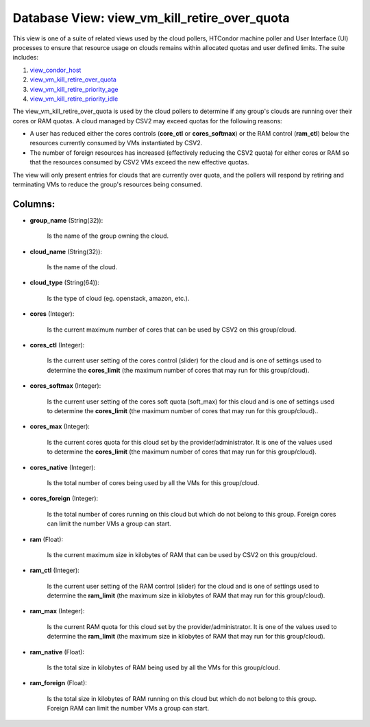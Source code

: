 .. File generated by /opt/cloudscheduler/utilities/schema_doc - DO NOT EDIT
..
.. To modify the contents of this file:
..   1. edit the template file ".../cloudscheduler/docs/schema_doc/views/view_vm_kill_retire_over_quota.yaml"
..   2. run the utility ".../cloudscheduler/utilities/schema_doc"
..

Database View: view_vm_kill_retire_over_quota
=============================================

This view is one of a suite of related views used by the cloud pollers, HTCondor machine poller and User Interface (UI) processes to ensure that resource usage on clouds remains within allocated quotas and user defined limits. The suite includes:

#. view_condor_host_

#. view_vm_kill_retire_over_quota_

#. view_vm_kill_retire_priority_age_

#. view_vm_kill_retire_priority_idle_

.. _view_condor_host: https://cloudscheduler.readthedocs.io/en/latest/_architecture/_data_services/_database/_views/view_condor_host.html

.. _view_vm_kill_retire_over_quota: https://cloudscheduler.readthedocs.io/en/latest/_architecture/_data_services/_database/_views/view_vm_kill_retire_over_quota.html

.. _view_vm_kill_retire_priority_age: https://cloudscheduler.readthedocs.io/en/latest/_architecture/_data_services/_database/_views/view_vm_kill_retire_priority_age.html

.. _view_vm_kill_retire_priority_idle: https://cloudscheduler.readthedocs.io/en/latest/_architecture/_data_services/_database/_views/view_vm_kill_retire_priority_idle.html 

The view_vm_kill_retire_over_quota is used by the cloud pollers to determine if any group's clouds are running over their cores or RAM quotas. A cloud managed by CSV2 may exceed quotas for the following reasons:

* A user has reduced either the cores controls (**core_ctl** or **cores_softmax**\) or the RAM control (**ram_ctl**\) below the resources currently consumed by VMs instantiated by CSV2.

* The number of foreign resources has increased (effectively reducing the CSV2 quota\) for either cores or RAM so that the resources consumed by CSV2 VMs exceed the new effective quotas.

The view will only present entries for clouds that are currently over quota, and the pollers will respond by retiring and terminating VMs to reduce the group's resources being consumed. 

Columns:
^^^^^^^^

* **group_name** (String(32)):

      Is the name of the group owning the cloud.

* **cloud_name** (String(32)):

      Is the name of the cloud.

* **cloud_type** (String(64)):

      Is the type of cloud (eg. openstack, amazon, etc.).

* **cores** (Integer):

      Is the current maximum number of cores that can be used by
      CSV2 on this group/cloud.

* **cores_ctl** (Integer):

      Is the current user setting of the cores control (slider) for the
      cloud and is one of settings used to determine the **cores_limit** (the
      maximum number of cores that may run for this group/cloud).

* **cores_softmax** (Integer):

      Is the current user setting of the cores soft quota (soft_max) for
      this cloud and is one of settings used to determine the **cores_limit**
      (the maximum number of cores that may run for this group/cloud)..

* **cores_max** (Integer):

      Is the current cores quota for this cloud set by the provider/administrator.
      It is one of the values used to determine the **cores_limit** (the
      maximum number of cores that may run for this group/cloud).

* **cores_native** (Integer):

      Is the total number of cores being used by all the VMs
      for this group/cloud.

* **cores_foreign** (Integer):

      Is the total number of cores running on this cloud but which
      do not belong to this group. Foreign cores can limit the number
      VMs a group can start.

* **ram** (Float):

      Is the current maximum size in kilobytes of RAM that can be
      used by CSV2 on this group/cloud.

* **ram_ctl** (Integer):

      Is the current user setting of the RAM control (slider) for the
      cloud and is one of settings used to determine the **ram_limit** (the
      maximum size in kilobytes of RAM that may run for this group/cloud).

* **ram_max** (Integer):

      Is the current RAM quota for this cloud set by the provider/administrator.
      It is one of the values used to determine the **ram_limit** (the
      maximum size in kilobytes of RAM that may run for this group/cloud).

* **ram_native** (Float):

      Is the total size in kilobytes of RAM being used by all
      the VMs for this group/cloud.

* **ram_foreign** (Float):

      Is the total size in kilobytes of RAM running on this cloud
      but which do not belong to this group. Foreign RAM can limit
      the number VMs a group can start.

